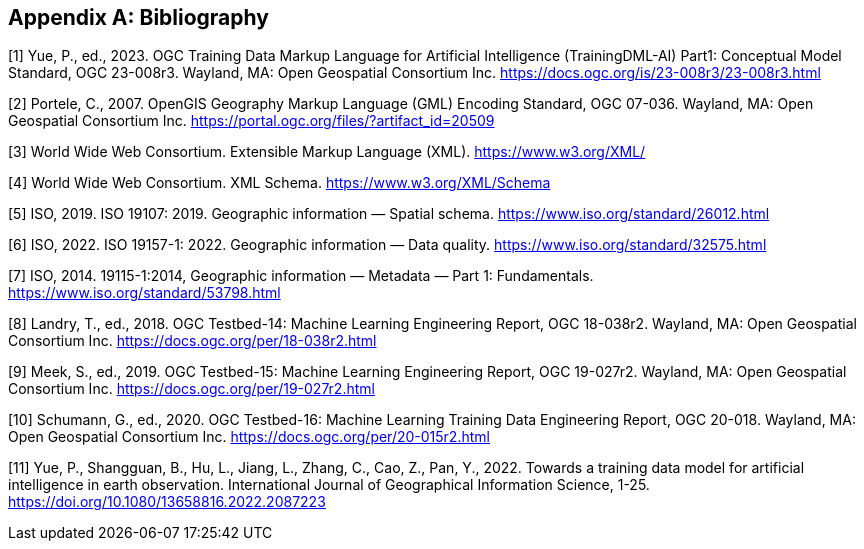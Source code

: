 [appendix]
[[ats-bibliography]]
== Bibliography

[1] Yue, P., ed., 2023. OGC Training Data Markup Language for Artificial Intelligence (TrainingDML-AI) Part1: Conceptual Model Standard, OGC 23-008r3. Wayland, MA: Open Geospatial Consortium Inc. https://docs.ogc.org/is/23-008r3/23-008r3.html

[2] Portele, C., 2007. OpenGIS Geography Markup Language (GML) Encoding Standard, OGC 07-036. Wayland, MA: Open Geospatial Consortium Inc. https://portal.ogc.org/files/?artifact_id=20509

[3] World Wide Web Consortium. Extensible Markup Language (XML). 
https://www.w3.org/XML/

[4] World Wide Web Consortium. XML Schema.
https://www.w3.org/XML/Schema

[5] ISO, 2019. ISO 19107: 2019. Geographic information — Spatial schema. https://www.iso.org/standard/26012.html

[6] ISO, 2022. ISO 19157-1: 2022. Geographic information — Data quality. https://www.iso.org/standard/32575.html

[7] ISO, 2014. 19115-1:2014, Geographic information — Metadata — Part 1: Fundamentals. https://www.iso.org/standard/53798.html

[8] Landry, T., ed., 2018. OGC Testbed-14: Machine Learning Engineering Report, OGC 18-038r2. Wayland, MA: Open Geospatial Consortium Inc. https://docs.ogc.org/per/18-038r2.html

[9] Meek, S., ed., 2019. OGC Testbed-15: Machine Learning Engineering Report, OGC 19-027r2. Wayland, MA: Open Geospatial Consortium Inc. https://docs.ogc.org/per/19-027r2.html

[10] Schumann, G., ed., 2020. OGC Testbed-16: Machine Learning Training Data Engineering Report, OGC 20-018. Wayland, MA: Open Geospatial Consortium Inc. https://docs.ogc.org/per/20-015r2.html

[11] Yue, P., Shangguan, B., Hu, L., Jiang, L., Zhang, C., Cao, Z., Pan, Y., 2022. Towards a training data model for artificial intelligence in earth observation. International Journal of Geographical Information Science, 1-25. https://doi.org/10.1080/13658816.2022.2087223